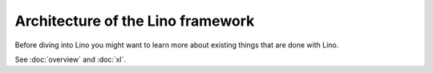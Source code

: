 ==================================
Architecture of the Lino framework
==================================

Before diving into Lino you might want to learn more about existing things that
are done with Lino.

See :doc:`overview` and :doc:`xl`.
